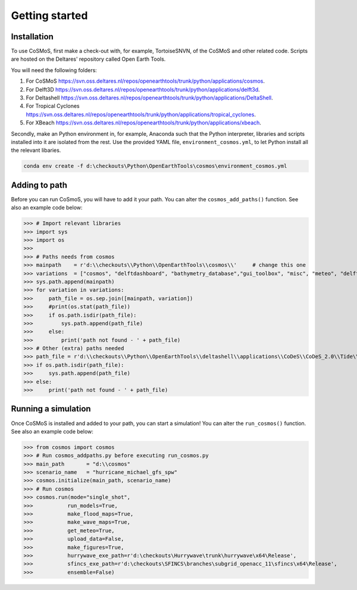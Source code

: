 Getting started
=====


Installation
------------

To use CoSMoS, first make a check-out with, for example, TortoiseSNVN, of the CoSMoS and other related code. Scripts are hosted on the Deltares' repository called Open Earth Tools. 

You will need the following folders:

1. For CoSMoS `<https://svn.oss.deltares.nl/repos/openearthtools/trunk/python/applications/cosmos>`_.
2. For Delft3D `<https://svn.oss.deltares.nl/repos/openearthtools/trunk/python/applications/delft3d>`_.
3. For Deltashell `<https://svn.oss.deltares.nl/repos/openearthtools/trunk/python/applications/DeltaShell>`_.
4. For Tropical Cyclones `<https://svn.oss.deltares.nl/repos/openearthtools/trunk/python/applications/tropical_cyclones>`_.
5. For XBeach `<https://svn.oss.deltares.nl/repos/openearthtools/trunk/python/applications/xbeach>`_.

Secondly, make an Python environment in, for example, Anaconda such that the Python interpreter, libraries and scripts installed into it are isolated from the rest. Use the provided YAML file, ``environment_cosmos.yml``, to let Python install all the relevant libaries. 

.. code-block:: none

    conda env create -f d:\checkouts\Python\OpenEarthTools\cosmos\environment_cosmos.yml



Adding to path
----------------

Before you can run CoSmoS, you will have to add it your path. You can alter the ``cosmos_add_paths()`` function. See also an example code below:

>>> # Import relevant libraries
>>> import sys
>>> import os
>>> 
>>> # Paths needs from cosmos
>>> mainpath    = r'd:\\checkouts\\Python\\OpenEarthTools\\cosmos\\'     # change this one
>>> variations  = ["cosmos", "delftdashboard", "bathymetry_database","gui_toolbox", "misc", "meteo", "delft3dfm", "hurrywave", "tiling", "sfincs"]
>>> sys.path.append(mainpath)
>>> for variation in variations:
>>>     path_file = os.sep.join([mainpath, variation])
>>>     #print(os.stat(path_file))
>>>     if os.path.isdir(path_file):
>>>         sys.path.append(path_file)
>>>     else:
>>>         print('path not found - ' + path_file) 
>>> # Other (extra) paths needed
>>> path_file = r'd:\\checkouts\\Python\\OpenEarthTools\\deltashell\\applications\\CoDeS\\CoDeS_2.0\\Tide\\pytides\\'
>>> if os.path.isdir(path_file):
>>>     sys.path.append(path_file)
>>> else:
>>>     print('path not found - ' + path_file) 


Running a simulation
----------------

Once CoSMoS is installed and added to your path, you can start a simulation! You can alter the ``run_cosmos()`` function. See also an example code below:

>>> from cosmos import cosmos
>>> # Run cosmos_addpaths.py before executing run_cosmos.py
>>> main_path       = "d:\\cosmos"
>>> scenario_name   = "hurricane_michael_gfs_spw"
>>> cosmos.initialize(main_path, scenario_name)
>>> # Run cosmos
>>> cosmos.run(mode="single_shot",
>>>           run_models=True,
>>>           make_flood_maps=True,
>>>           make_wave_maps=True,
>>>           get_meteo=True,
>>>           upload_data=False,
>>>           make_figures=True,
>>>           hurrywave_exe_path=r'd:\checkouts\Hurrywave\trunk\hurrywave\x64\Release',
>>>           sfincs_exe_path=r'd:\checkouts\SFINCS\branches\subgrid_openacc_11\sfincs\x64\Release',
>>>           ensemble=False)